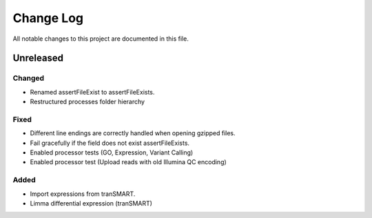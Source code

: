 ##########
Change Log
##########

All notable changes to this project are documented in this file.


==========
Unreleased
==========

Changed
-------
* Renamed assertFileExist to assertFileExists.
* Restructured processes folder hierarchy

Fixed
-----
* Different line endings are correctly handled when opening gzipped files.
* Fail gracefully if the field does not exist assertFileExists.
* Enabled processor tests (GO, Expression, Variant Calling)
* Enabled processor test (Upload reads with old Illumina QC encoding)

Added
-----
* Import expressions from tranSMART.
* Limma differential expression (tranSMART)
